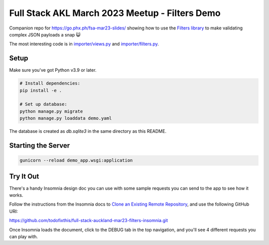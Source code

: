 Full Stack AKL March 2023 Meetup - Filters Demo
===============================================

Companion repo for https://go.phx.ph/fsa-mar23-slides/ showing how to use the
`Filters library`_ to make validating complex JSON payloads a snap 😺

The most interesting code is in `importer/views.py <./importer/views.py>`_ and
`importer/filters.py <./importer/filters.py>`_.

Setup
-----
Make sure you've got Python v3.9 or later.

.. code-block::

   # Install dependencies:
   pip install -e .

   # Set up database:
   python manage.py migrate
   python manage.py loaddata demo.yaml

The database is created as `db.sqlite3` in the same directory as this README.

Starting the Server
-------------------

.. code-block::

   gunicorn --reload demo_app.wsgi:application

Try It Out
----------

There's a handy Insomnia design doc you can use with some sample requests you
can send to the app to see how it works.

Follow the instructions from the Insomnia docs to `Clone an Existing Remote
Repository`_, and use the following GitHub URI:

https://github.com/todofixthis/full-stack-auckland-mar23-filters-insomnia.git

Once Insomnia loads the document, click to the DEBUG tab in the top navigation,
and you'll see 4 different requests you can play with.

.. _Clone an Existing Remote Repository: https://docs.insomnia.rest/insomnia/git-sync#clone-an-existing-remote-repository
.. _Filters library: https://pypi.org/project/phx-filters/
